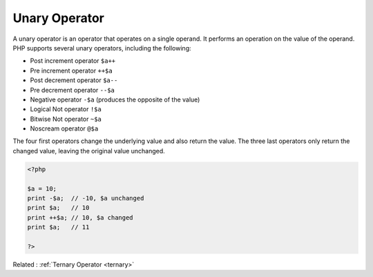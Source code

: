 .. _unary:
.. _unary-operator:
.. meta::
	:description:
		Unary Operator: A unary operator is an operator that operates on a single operand.
	:twitter:card: summary_large_image
	:twitter:site: @exakat
	:twitter:title: Unary Operator
	:twitter:description: Unary Operator: A unary operator is an operator that operates on a single operand
	:twitter:creator: @exakat
	:og:title: Unary Operator
	:og:type: article
	:og:description: A unary operator is an operator that operates on a single operand
	:og:url: https://php-dictionary.readthedocs.io/en/latest/dictionary/unary.ini.html
	:og:locale: en


Unary Operator
--------------

A unary operator is an operator that operates on a single operand. It performs an operation on the value of the operand. PHP supports several unary operators, including the following:

+ Post increment operator ``$a++``
+ Pre increment operator ``++$a``
+ Post decrement operator ``$a--``
+ Pre decrement operator ``--$a``
+ Negative operator ``-$a`` (produces the opposite of the value)
+ Logical Not operator ``!$a``
+ Bitwise Not operator ``~$a``
+ Noscream operator ``@$a``

The four first operators change the underlying value and also return the value. The three last operators only return the changed value, leaving the original value unchanged.


.. code-block:: php
   
   <?php
   
   $a = 10;
   print -$a;  // -10, $a unchanged
   print $a;   // 10
   print ++$a; // 10, $a changed
   print $a;   // 11
   
   ?>


Related : :ref:`Ternary Operator <ternary>`
